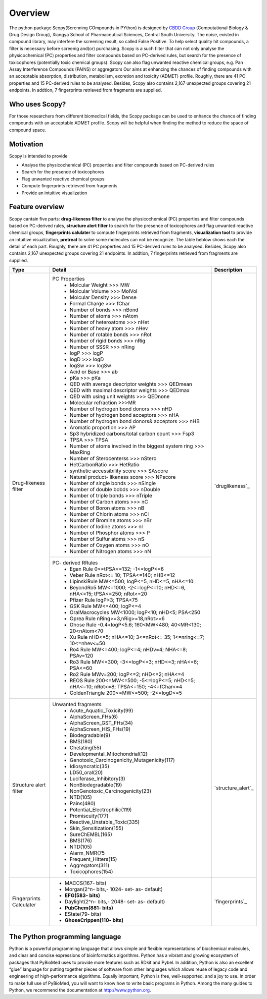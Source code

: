 ..  -*- coding: utf-8 -*-

Overview
========

The python package Scopy(Screnning COmpounds in PYthon) is designed by `CBDD Group`_ (Computational Biology & Drug Design Group), Xiangya School of Pharmaceutical Sciences, Central South University. The noise, existed in compound library, may interfere the screening result, so called False Positive. To help select quality hit compounds, a filter is necessary before screenig and(or) purchasing. Scopy is a such filter that can not only analyse the physicochemical (PC) properties and filter compounds based on PC-derived rules, but search for the presence of toxicophores (potentially toxic chemical groups). Scopy can also flag unwanted reactive chemical groups, e.g. Pan Assay Interference Compounds (PAINS) or aggregators Our aims at enhancing the chances of finding compounds with an acceptable absorption, distribution, metabolism, excretion and toxicity (ADMET) profile. Roughly, there are 41 PC properties and 15 PC-derived rules to be analysed. Besides, Scopy also contains 2,167 unexpected groups  covering 21 endpoints. In addtion, 7 fingerprints retrieved from fragments are supplied.

.. _`CBDD Group`: http://home.scbdd.com/index.php?s=/Home/Index.html&t=english

Who uses Scopy?
~~~~~~~~~~~~~~~

For those researchers from different biomedical fields, the Scopy package can be used to enhance the chance of finding compounds with an acceptable ADMET profile. Scopy will be helpful when finding the method to reduce the space of compound space.

 
Motivation
~~~~~~~~~~
Scopy is intended to provide

-  Analyse the physicochemical (PC) properties and filter compounds based on PC-derived rules
   
-  Search for the presence of toxicophores
   
-  Flag unwanted reactive chemical groups

-  Compute fingerprints retrieved from fragments

-  Provide an intuitive visualization
   
Feature overview
~~~~~~~~~~~~~~~~

Scopy cantain five parts: **drug-likeness filter** to analyse the physicochemical (PC) properties and filter compounds based on PC-derived rules, **structure alert filter** to search for the presence of toxicophores and flag unwanted reactive chemical groups, **fingerprints calulater** to compute fingerprints retrieved from fragments, **visualization tool** to provide an intuitive visualization, **pretreat** to solve some molecules can not be recognize. The table beblow shows each the detail of each part. Roughly, there are 41 PC properties and 15 PC-derived rules to be analysed. Besides, Scopy also contains 2,167 unexpected groups  covering 21 endpoints. In addtion, 7 fingerprints retrieved from fragments are supplied.

+-------------------------+-----------------------------------------------------------------------------------------------+-----------------------+
|Type                     |Detail                                                                                         |Description            |
+=========================+===============================================================================================+=======================+
|Drug-likeness filter     |PC Properties                                                                                  |                       |
|                         | - Molcular Weight >>> MW                                                                      |                       |
|                         | - Molcular Volume >>> MolVol                                                                  |                       |
|                         | - Molcular Density >>> Dense                                                                  |                       |
|                         | - Formal Charge >>> fChar                                                                     |                       |
|                         | - Number of bonds >>> nBond                                                                   |                       |
|                         | - Number of atoms >>> nAtom                                                                   |                       |
|                         | - Number of heteroatoms >>> nHet                                                              |                       |
|                         | - Number of heavy atom >>> nHev                                                               |                       |
|                         | - Number of rotable bonds >>> nRot                                                            |                       |
|                         | - Number of rigid bonds >>> nRig                                                              |                       |
|                         | - Number of SSSR >>> nRing                                                                    |                       |
|                         | - logP >>> logP                                                                               |                       |
|                         | - logD >>> logD                                                                               |                       |
|                         | - logSw >>> logSw                                                                             |                       |
|                         | - Acid or Base >>> ab                                                                         |                       |
|                         | - pKa >>> pKa                                                                                 |                       |
|                         | - QED with average descriptor weights >>> QEDmean                                             |                       |
|                         | - QED with maximal descriptor weights >>> QEDmax                                              |                       |
|                         | - QED with using unit weights >>> QEDnone                                                     |                       |
|                         | - Molecular refraction >>>MR                                                                  |                       |
|                         | - Number of hydrogen bond donors >>> nHD                                                      |                       |
|                         | - Number of hydrogen bond acceptors >>> nHA                                                   |                       |
|                         | - Number of hydrogen bond donors& acceptors >>> nHB                                           |                       |
|                         | - Aromatic proportion >>> AP                                                                  |                       |
|                         | - Sp3 hybridized carbons/total carbon count >>> Fsp3                                          |                       |
|                         | - TPSA >>> TPSA                                                                               |                       |
|                         | - Number of atoms involved in the biggest system ring >>> MaxRing                             |                       |
|                         | - Number of Sterocenterss >>> nStero                                                          |`druglikeness`_        |
|                         | - HetCarbonRatio >>> HetRatio                                                                 |                       |
|                         | - synthetic accessibility score >>> SAscore                                                   |                       |
|                         | - Natural product- likeness score >>> NPscore                                                 |                       |
|                         | - Number of single bonds >>> nSingle                                                          |                       |
|                         | - Number of double bobds >>> nDouble                                                          |                       |
|                         | - Number of triple bonds >>> nTriple                                                          |                       |
|                         | - Number of Carbon atoms >>> nC                                                               |                       |
|                         | - Number of Boron atoms >>> nB                                                                |                       |
|                         | - Number of Chlorin atoms >>> nCl                                                             |                       |
|                         | - Number of Bromine atoms >>> nBr                                                             |                       |
|                         | - Number of Iodine atoms >>> nI                                                               |                       |
|                         | - Number of Phosphor atoms >>> P                                                              |                       |
|                         | - Number of Sulfur atoms >>> nS                                                               |                       |
|                         | - Number of Oxygen atoms >>> nO                                                               |                       |
|                         | - Number of Nitrogen atoms >>> nN                                                             |                       |
+                         +-----------------------------------------------------------------------------------------------+                       +
|                         |PC- derived RRules                                                                             |                       |
|                         | - Egan Rule     0<=tPSA<=132; -1<=logP<=6                                                     |                       |
|                         | - Veber Rule    nRot<= 10; TPSA<=140; nHB<=12                                                 |                       |
|                         | - LipinskiRule  MW<=500; logP<=5, nHD<=5, nHA<=10                                             |                       |
|                         | - BeyondRo5   MW<=1000; -2<=logP<=10; nHD<=6, nHA<=15; tPSA<=250; nRot<=20                    |                       |
|                         | - Pfizer Rule     logP>3; TPSA<75                                                             |                       |
|                         | - GSK Rule        MW<=400; logP<=4                                                            |                       |
|                         | - OralMacrocycles     MW<1000; logP<10; nHD<5; PSA<250                                        |                       |
|                         | - Oprea Rule   nRing>=3,nRig>=18,nRot>=6                                                      |                       |
|                         | - Ghose Rule      -0.4<logP<5.6; 160<MW<480; 40<MR<130; 20<nAtom<70                           |                       |
|                         | - Xu Rule     nHD<=5; nHA<=10; 3<=nRot<= 35; 1<=nring<=7; 10<=nhev<=50                        |                       |
|                         | - Ro4 Rule    MW<=400; logP<=4; nHDv=4; NHA<=8; PSAv=120                                      |                       |
|                         | - Ro3 Rule    MW<=300; -3<=logP<=3; nHD<=3; nHA<=6; PSA<=60                                   |                       |
|                         | - Ro2 Rule    MWv=200; logP<=2; nHD<=2; nHA<=4                                                |                       |
|                         | - REOS Rule    200<=MW<=500; -5<=logP<=5; nHD<=5; nHA<=10; nRot<=8; TPSA<=150; -4<=fChar<=4   |                       |
|                         | - GoldenTriangle 200<=MW<=500; -2<=logD<=5                                                    |                       |
+-------------------------+-----------------------------------------------------------------------------------------------+-----------------------+
|Structure alert filter   |Unwanted fragments                                                                             |                       |
|                         | - Acute_Aquatic_Toxicity(99)                                                                  |                       |
|                         | - AlphaScreen_FHs(6)                                                                          |                       |
|                         | - AlphaScreen_GST_FHs(34)                                                                     |                       |
|                         | - AlphaScreen_HIS_FHs(19)                                                                     |                       |
|                         | - Biodegradable(9)                                                                            |                       |
|                         | - BMS(180)                                                                                    |                       |
|                         | - Chelating(55)                                                                               |                       |
|                         | - Developmental_Mitochondrial(12)                                                             |                       |
|                         | - Genotoxic_Carcinogenicity_Mutagenicity(117)                                                 |                       |
|                         | - Idiosyncratic(35)                                                                           |                       |
|                         | - LD50_oral(20)                                                                               |                       |
|                         | - Luciferase_Inhibitory(3)                                                                    |                       |
|                         | - NonBiodegradable(19)                                                                        |`structure_alert`_     |
|                         | - NonGenotoxic_Carcinogenicity(23)                                                            |                       |
|                         | - NTD(105)                                                                                    |                       |
|                         | - Pains(480)                                                                                  |                       |
|                         | - Potential_Electrophilic(119)                                                                |                       |
|                         | - Promiscuity(177)                                                                            |                       |
|                         | - Reactive_Unstable_Toxic(335)                                                                |                       |
|                         | - Skin_Sensitization(155)                                                                     |                       |
|                         | - SureChEMBL(165)                                                                             |                       |
|                         | - BMS(176)                                                                                    |                       |
|                         | - NTD(105)                                                                                    |                       |
|                         | - Alarm_NMR(75                                                                                |                       |
|                         | - Frequent_Hitters(15)                                                                        |                       |
|                         | - Aggregators(311)                                                                            |                       |
|                         | - Toxicophores(154)                                                                           |                       |
+-------------------------+-----------------------------------------------------------------------------------------------+-----------------------+
|Fingerprints Calculater  | - MACCS(167- bits)                                                                            |                       |
|                         | - Morgan(2^n- bits,- 1024- set- as- default)                                                  |                       |
|                         | - **EFG(583- bits)**                                                                          |                       |
|                         | - Daylight(2^n- bits,- 2048- set- as- default)                                                |`fingerprints`_        |
|                         | - **PubChem(881- bits)**                                                                      |                       |
|                         | - EState(79- bits)                                                                            |                       |
|                         | - **GhoseCrippen(110- bits)**                                                                 |                       |
+-------------------------+-----------------------------------------------------------------------------------------------+-----------------------+




The Python programming language
~~~~~~~~~~~~~~~~~~~~~~~~~~~~~~~

Python is a powerful programming language that allows simple and flexible representations of biochemical molecules, and clear and concise expressions of bioinformatics algorithms. Python has a vibrant and growing ecosystem of packages that PyBioMed uses to provide more features such as RDkit and Pybel. In addition, Python is also an excellent “glue” language for putting together pieces of software from other languages which allows reuse of legacy code and engineering of high-performance algorithms. Equally important, Python is free, well-supported, and a joy to use. In order to make full use of PyBioMed, you will want to know how to write basic programs in Python. Among the many guides to Python, we recommend the documentation at http://www.python.org.




